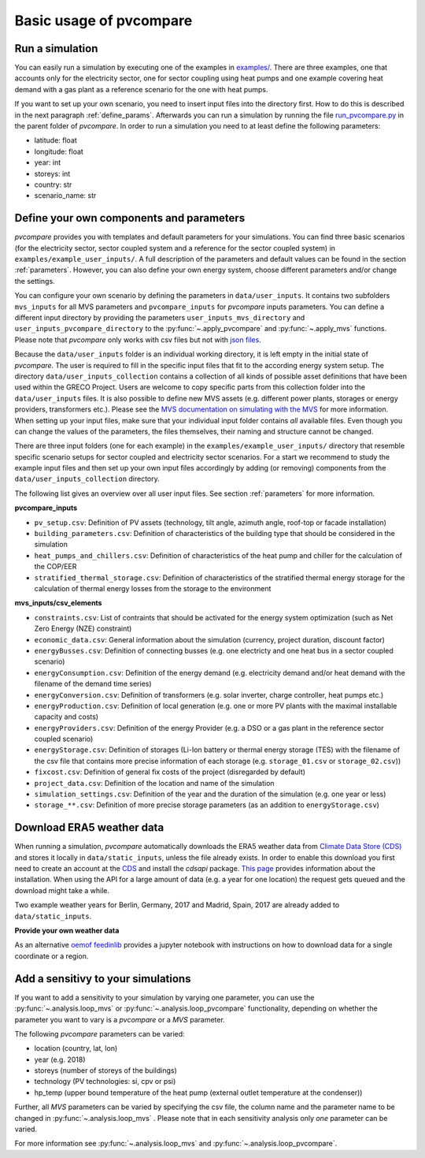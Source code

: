 
.. _basic_usage:

Basic usage of pvcompare
~~~~~~~~~~~~~~~~~~~~~~~~

.. _run_simulation:

Run a simulation
================

You can easily run a simulation by executing one of the examples in `examples/ <https://github.com/greco-project/pvcompare/tree/master/examples>`_.
There are three examples, one that accounts only for the electricity sector, one for sector coupling using heat pumps and one example covering heat demand with a gas plant as a reference scenario for the one with heat pumps.

If you want to set up your own scenario, you need to insert input files into the directory first. How to do this is described in the next paragraph :ref:`define_params`.
Afterwards you can run a simulation by running the file `run_pvcompare.py <https://github.com/greco-project/pvcompare/blob/master/run_pvcompare.py>`_ in the parent folder of *pvcompare*.
In order to run a simulation you need to at least define the following parameters:

- latitude: float
- longitude: float
- year: int
- storeys: int
- country: str
- scenario_name: str

.. _define_params:

Define your own components and parameters
=========================================

*pvcompare* provides you with templates and default parameters for your simulations. You can find three basic scenarios (for the electricity sector, sector coupled system and a reference for the sector coupled system) in ``examples/example_user_inputs/``.
A full description of the parameters and default values can be found in the section :ref:`parameters`.
However, you can also define your own energy system, choose different parameters and/or change the settings.

You can configure your own scenario by defining the parameters in ``data/user_inputs``. It contains two subfolders ``mvs_inputs`` for all MVS parameters and ``pvcompare_inputs`` for *pvcompare* inputs parameters. You can define a different input directory by providing the parameters ``user_inputs_mvs_directory`` and ``user_inputs_pvcompare_directory`` to the :py:func:`~.apply_pvcompare` and :py:func:`~.apply_mvs` functions.
Please note that *pvcompare* only works with csv files but not with `json files <https://multi-vector-simulator.readthedocs.io/en/latest/simulating_with_the_mvs.html#json-file-mvs-config-json>`_.

Because the ``data/user_inputs`` folder is an individual working directory, it is left empty in the initial state of *pvcompare*. The user is required to fill in the specific input files that fit to the according energy system setup.
The directory ``data/user_inputs_collection`` contains a collection of all kinds of possible asset definitions that have been used within the GRECO Project. Users are welcome to copy specific parts
from this collection folder into the ``data/user_inputs`` files. It is also possible to define new MVS assets (e.g. different power plants, storages or energy providers, transformers etc.). Please see the `MVS documentation on simulating with the MVS <https://multi-vector-simulator.readthedocs.io/en/latest/simulating_with_the_mvs.html>`_ for more information.
When setting up your input files, make sure that your individual input folder contains *all* available files. Even though you can change the values of the parameters, the files themselves, their naming and structure cannot be changed.

There are three input folders  (one for each example) in the ``examples/example_user_inputs/`` directory that resemble specific scenario setups for
sector coupled and electricity sector scenarios. For a start we recommend to study the example input files and then set up your own input files accordingly by adding (or removing) components from the ``data/user_inputs_collection`` directory.

The following list gives an overview over all user input files. See section :ref:`parameters` for more information.

**pvcompare_inputs**

- ``pv_setup.csv``: Definition of PV assets (technology, tilt angle, azimuth angle, roof-top or facade installation)
- ``building_parameters.csv``: Definition of characteristics of the building type that should be considered in the simulation
- ``heat_pumps_and_chillers.csv``: Definition of characteristics of the heat pump and chiller for the calculation of the COP/EER
- ``stratified_thermal_storage.csv``: Definition of characteristics of the stratified thermal energy storage for the calculation of thermal energy losses from the storage to the environment

**mvs_inputs/csv_elements**

- ``constraints.csv``: List of contraints that should be activated for the energy system optimization (such as Net Zero Energy (NZE) constraint)
- ``economic_data.csv``: General information about the simulation (currency, project duration, discount factor)
- ``energyBusses.csv``: Definition of connecting busses (e.g. one electricty and one heat bus in a sector coupled scenario)
- ``energyConsumption.csv``: Definition of the energy demand (e.g. electricity demand and/or heat demand with the filename of the demand time series)
- ``energyConversion.csv``: Definition of transformers (e.g. solar inverter, charge controller, heat pumps etc.)
- ``energyProduction.csv``: Definition of local generation (e.g. one or more PV plants with the maximal installable capacity and costs)
- ``energyProviders.csv``: Definition of the energy Provider (e.g. a DSO or a gas plant in the reference sector coupled scenario)
- ``energyStorage.csv``: Definition of storages (Li-Ion battery or thermal energy storage (TES) with the filename of the csv file that contains more precise information of each storage (e.g. ``storage_01.csv`` or ``storage_02.csv``))
- ``fixcost.csv``: Definition of general fix costs of the project (disregarded by default)
- ``project_data.csv``: Definition of the location and name of the simulation
- ``simulation_settings.csv``: Definition of the year and the duration of the simulation (e.g. one year or less)
- ``storage_**.csv``: Definition of more precise storage parameters (as an addition to ``energyStorage.csv``)



Download ERA5 weather data
==========================
When running a simulation, *pvcompare* automatically downloads the ERA5 weather data from `Climate Data Store (CDS) <https://cds.climate.copernicus.eu/>`_ and stores it locally in ``data/static_inputs``, unless the
file already exists. In order to enable this download you first need to create an account at the `CDS <https://cds.climate.copernicus.eu/user/login?destination=%2F%23!%2Fhome>`_ and
install the *cdsapi* package. `This page <https://cds.climate.copernicus.eu/api-how-to>`_ provides information about the installation. When using the API for a large amount of data (e.g. a year for one location) the request gets queued and the download might take a while.

Two example weather years for Berlin, Germany, 2017 and Madrid, Spain, 2017 are already added to ``data/static_inputs``.

**Provide your own weather data**

As an alternative `oemof feedinlib <https://feedinlib.readthedocs.io/en/releases-0.1.0/load_era5_weather_data.html>`_ provides a jupyter notebook with instructions on how to download data for a single coordinate or a region.




Add a sensitivy to your simulations
===================================

If you want to add a sensitivity to your simulation by varying one parameter, you can use the :py:func:`~.analysis.loop_mvs` or :py:func:`~.analysis.loop_pvcompare` functionality, depending
on whether the parameter you want to vary is a *pvcompare* or a *MVS* parameter.

The following *pvcompare* parameters can be varied:

- location (country, lat, lon)
- year (e.g. 2018)
- storeys (number of storeys of the buildings)
- technology (PV technologies: si, cpv or psi)
- hp_temp (upper bound temperature of the heat pump (external outlet temperature at the condenser))

Further, all *MVS* parameters can be varied by specifying the csv file, the column name and the parameter name to be changed in :py:func:`~.analysis.loop_mvs` .
Please note that in each sensitivity analysis only *one* parameter can be varied.

For more information see :py:func:`~.analysis.loop_mvs` and :py:func:`~.analysis.loop_pvcompare`.
